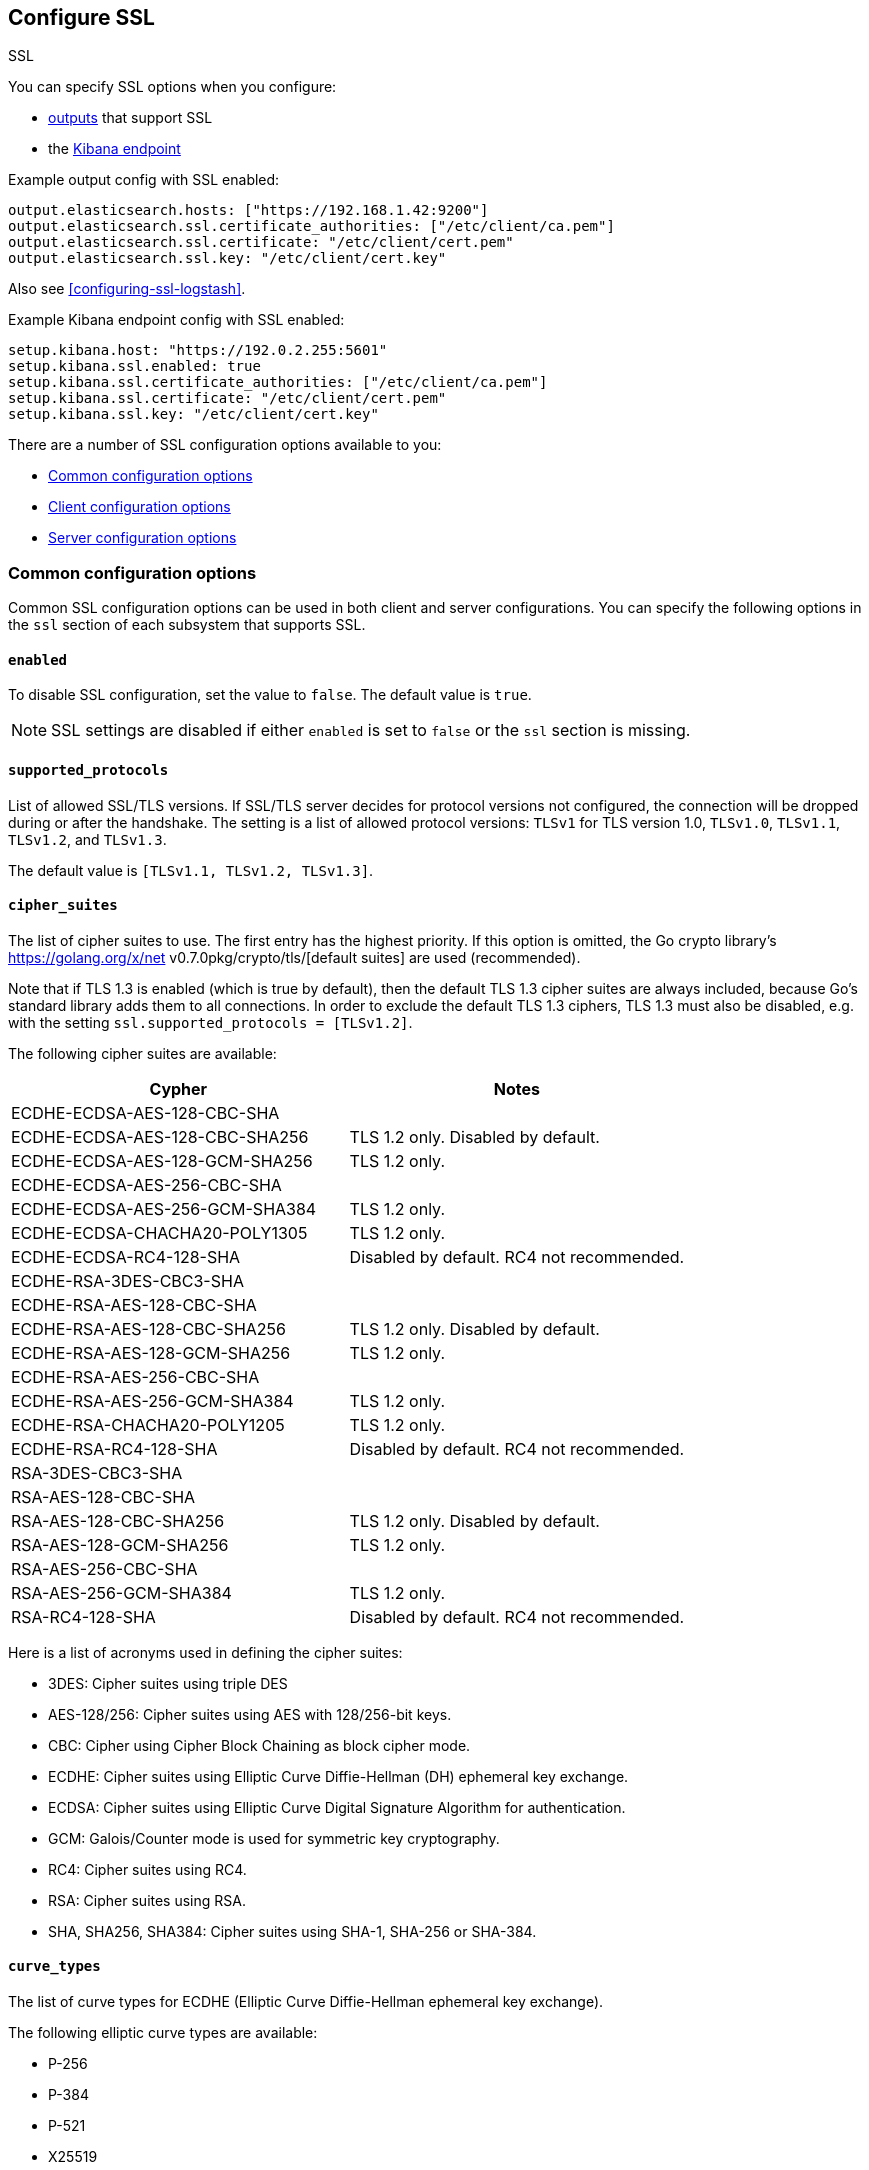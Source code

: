 [[configuration-ssl]]
ifndef::apm-server[]
== Configure SSL

++++
<titleabbrev>SSL</titleabbrev>
++++
endif::apm-server[]
ifdef::apm-server[]
== SSL output settings

You can specify SSL options with any output that supports SSL, like {es}, {ls}, or Kafka.
endif::[]

ifndef::apm-server[]
You can specify SSL options when you configure:

* <<configuring-output,outputs>> that support SSL
ifndef::no_dashboards[]
* the <<setup-kibana-endpoint,Kibana endpoint>>
endif::[]
ifeval::["{beatname_lc}"=="heartbeat"]
* <<configuration-heartbeat-options,{beatname_uc} monitors>> that support SSL
endif::[]
ifeval::["{beatname_lc}"=="metricbeat"]
* <<metricbeat-modules,modules>> that define the host as an HTTP URL
endif::[]
endif::[]

Example output config with SSL enabled:

[source,yaml]
----
output.elasticsearch.hosts: ["https://192.168.1.42:9200"]
output.elasticsearch.ssl.certificate_authorities: ["/etc/client/ca.pem"]
output.elasticsearch.ssl.certificate: "/etc/client/cert.pem"
output.elasticsearch.ssl.key: "/etc/client/cert.key"
----

ifndef::no-output-logstash[]
Also see <<configuring-ssl-logstash>>.
endif::[]

ifndef::no_kibana[]
Example Kibana endpoint config with SSL enabled:

[source,yaml]
----
setup.kibana.host: "https://192.0.2.255:5601"
setup.kibana.ssl.enabled: true
setup.kibana.ssl.certificate_authorities: ["/etc/client/ca.pem"]
setup.kibana.ssl.certificate: "/etc/client/cert.pem"
setup.kibana.ssl.key: "/etc/client/cert.key"
----
endif::no_kibana[]

ifeval::["{beatname_lc}"=="heartbeat"]
Example monitor with SSL enabled:

[source,yaml]
-------------------------------------------------------------------------------
heartbeat.monitors:
- type: tcp
  schedule: '@every 5s'
  hosts: ["myhost"]
  ports: [80, 9200, 5044]
  ssl:
    certificate_authorities: ['/etc/ca.crt']
    supported_protocols: ["TLSv1.0", "TLSv1.1", "TLSv1.2"]
-------------------------------------------------------------------------------
endif::[]

ifeval::["{beatname_lc}"=="metricbeat"]
Example module with SSL enabled:

[source,yaml]
----
- module: http
  namespace: "myservice"
  enabled: true
  period: 10s
  hosts: ["https://localhost"]
  path: "/stats"
  headers:
    Authorization: "Bearer test123"
  ssl.verification_mode: "none"
----
endif::[]

There are a number of SSL configuration options available to you:

* <<ssl-common-config,Common configuration options>>
* <<ssl-client-config,Client configuration options>>
* <<ssl-server-config,Server configuration options>>

[discrete]
[[ssl-common-config]]
=== Common configuration options

Common SSL configuration options can be used in both client and server configurations.
You can specify the following options in the `ssl` section of each subsystem that
supports SSL.

[float]
[[enabled]]
==== `enabled`

To disable SSL configuration, set the value to `false`. The default value is `true`.

[NOTE]
=====
SSL settings are disabled if either `enabled` is set to `false` or the
`ssl` section is missing.
=====

[float]
[[supported-protocols]]
==== `supported_protocols`

List of allowed SSL/TLS versions. If SSL/TLS server decides for protocol versions
not configured, the connection will be dropped during or after the handshake. The
setting is a list of allowed protocol versions:
`TLSv1` for TLS version 1.0, `TLSv1.0`, `TLSv1.1`, `TLSv1.2`, and
`TLSv1.3`.

The default value is `[TLSv1.1, TLSv1.2, TLSv1.3]`.

[float]
[[cipher-suites]]
==== `cipher_suites`

The list of cipher suites to use. The first entry has the highest priority.
If this option is omitted, the Go crypto library's https://golang.org/x/net v0.7.0pkg/crypto/tls/[default suites]
are used (recommended).

Note that if TLS 1.3 is enabled (which is true by default), then the default TLS 1.3 cipher suites are always included, because Go's standard library adds them to all connections. In order to exclude the default TLS 1.3 ciphers, TLS 1.3 must also be disabled, e.g. with the setting `ssl.supported_protocols = [TLSv1.2]`.

// tag::cipher_suites[]
The following cipher suites are available:

[options="header"]
|===
| Cypher | Notes
| ECDHE-ECDSA-AES-128-CBC-SHA |
| ECDHE-ECDSA-AES-128-CBC-SHA256 | TLS 1.2 only. Disabled by default.
| ECDHE-ECDSA-AES-128-GCM-SHA256 | TLS 1.2 only.
| ECDHE-ECDSA-AES-256-CBC-SHA |
| ECDHE-ECDSA-AES-256-GCM-SHA384 | TLS 1.2 only.
| ECDHE-ECDSA-CHACHA20-POLY1305 | TLS 1.2 only.
| ECDHE-ECDSA-RC4-128-SHA | Disabled by default. RC4 not recommended.
| ECDHE-RSA-3DES-CBC3-SHA |
| ECDHE-RSA-AES-128-CBC-SHA |
| ECDHE-RSA-AES-128-CBC-SHA256 | TLS 1.2 only. Disabled by default.
| ECDHE-RSA-AES-128-GCM-SHA256 | TLS 1.2 only.
| ECDHE-RSA-AES-256-CBC-SHA |
| ECDHE-RSA-AES-256-GCM-SHA384 | TLS 1.2 only.
| ECDHE-RSA-CHACHA20-POLY1205 | TLS 1.2 only.
| ECDHE-RSA-RC4-128-SHA | Disabled by default. RC4 not recommended.
| RSA-3DES-CBC3-SHA |
| RSA-AES-128-CBC-SHA |
| RSA-AES-128-CBC-SHA256 | TLS 1.2 only. Disabled by default.
| RSA-AES-128-GCM-SHA256 | TLS 1.2 only.
| RSA-AES-256-CBC-SHA |
| RSA-AES-256-GCM-SHA384 | TLS 1.2 only.
| RSA-RC4-128-SHA | Disabled by default. RC4 not recommended.
|===

Here is a list of acronyms used in defining the cipher suites:

* 3DES:
  Cipher suites using triple DES

* AES-128/256:
  Cipher suites using AES with 128/256-bit keys.

* CBC:
  Cipher using Cipher Block Chaining as block cipher mode.

* ECDHE:
  Cipher suites using Elliptic Curve Diffie-Hellman (DH) ephemeral key exchange.

* ECDSA:
  Cipher suites using Elliptic Curve Digital Signature Algorithm for authentication.

* GCM:
  Galois/Counter mode is used for symmetric key cryptography.

* RC4:
  Cipher suites using RC4.

* RSA:
  Cipher suites using RSA.

* SHA, SHA256, SHA384:
  Cipher suites using SHA-1, SHA-256 or SHA-384.
// end::cipher_suites[]

[float]
[[curve-types]]
==== `curve_types`

The list of curve types for ECDHE (Elliptic Curve Diffie-Hellman ephemeral key exchange).

The following elliptic curve types are available:

* P-256
* P-384
* P-521
* X25519

[float]
[[ca-sha256]]
==== `ca_sha256`

This configures a certificate pin that you can use to ensure that a specific certificate is part of the verified chain.

The pin is a base64 encoded string of the SHA-256 of the certificate.

NOTE: This check is not a replacement for the normal SSL validation, but it adds additional validation.
If this option is used with  `verification_mode` set to `none`, the check will always fail because
it will not receive any verified chains.

[discrete]
[[ssl-client-config]]
=== Client configuration options

You can specify the following options in the `ssl` section of each subsystem that
supports SSL.

[float]
[[client-certificate-authorities]]
==== `certificate_authorities`

The list of root certificates for verifications is required. If `certificate_authorities` is empty or not set, the
system keystore is used. If `certificate_authorities` is self-signed, the host system
needs to trust that CA cert as well.

By default you can specify a list of files that +{beatname_lc}+ will read, but you
can also embed a certificate directly in the `YAML` configuration:

[source,yaml]
----
certificate_authorities:
  - |
    -----BEGIN CERTIFICATE-----
    MIIDCjCCAfKgAwIBAgITJ706Mu2wJlKckpIvkWxEHvEyijANBgkqhkiG9w0BAQsF
    ADAUMRIwEAYDVQQDDAlsb2NhbGhvc3QwIBcNMTkwNzIyMTkyOTA0WhgPMjExOTA2
    MjgxOTI5MDRaMBQxEjAQBgNVBAMMCWxvY2FsaG9zdDCCASIwDQYJKoZIhvcNAQEB
    BQADggEPADCCAQoCggEBANce58Y/JykI58iyOXpxGfw0/gMvF0hUQAcUrSMxEO6n
    fZRA49b4OV4SwWmA3395uL2eB2NB8y8qdQ9muXUdPBWE4l9rMZ6gmfu90N5B5uEl
    94NcfBfYOKi1fJQ9i7WKhTjlRkMCgBkWPkUokvBZFRt8RtF7zI77BSEorHGQCk9t
    /D7BS0GJyfVEhftbWcFEAG3VRcoMhF7kUzYwp+qESoriFRYLeDWv68ZOvG7eoWnP
    PsvZStEVEimjvK5NSESEQa9xWyJOmlOKXhkdymtcUd/nXnx6UTCFgnkgzSdTWV41
    CI6B6aJ9svCTI2QuoIq2HxX/ix7OvW1huVmcyHVxyUECAwEAAaNTMFEwHQYDVR0O
    BBYEFPwN1OceFGm9v6ux8G+DZ3TUDYxqMB8GA1UdIwQYMBaAFPwN1OceFGm9v6ux
    8G+DZ3TUDYxqMA8GA1UdEwEB/wQFMAMBAf8wDQYJKoZIhvcNAQELBQADggEBAG5D
    874A4YI7YUwOVsVAdbWtgp1d0zKcPRR+r2OdSbTAV5/gcS3jgBJ3i1BN34JuDVFw
    3DeJSYT3nxy2Y56lLnxDeF8CUTUtVQx3CuGkRg1ouGAHpO/6OqOhwLLorEmxi7tA
    H2O8mtT0poX5AnOAhzVy7QW0D/k4WaoLyckM5hUa6RtvgvLxOwA0U+VGurCDoctu
    8F4QOgTAWyh8EZIwaKCliFRSynDpv3JTUwtfZkxo6K6nce1RhCWFAsMvDZL8Dgc0
    yvgJ38BRsFOtkRuAGSf6ZUwTO8JJRRIFnpUzXflAnGivK9M13D5GEQMmIl6U9Pvk
    sxSmbIUfc2SGJGCJD4I=
    -----END CERTIFICATE-----
----

[float]
[[client-certificate]]
==== `certificate: "/etc/client/cert.pem"`

The path to the certificate for SSL client authentication is only required if
`client_authentication` is specified. If the certificate
is not specified, client authentication is not available. The connection
might fail if the server requests client authentication. If the SSL server does not
require client authentication, the certificate will be loaded, but not requested or used
by the server.

When this option is configured, the <<client-key,`key`>> option is also required.
The certificate option support embedding of the certificate:

[source,yaml]
----
certificate: |
    -----BEGIN CERTIFICATE-----
    MIIDCjCCAfKgAwIBAgITJ706Mu2wJlKckpIvkWxEHvEyijANBgkqhkiG9w0BAQsF
    ADAUMRIwEAYDVQQDDAlsb2NhbGhvc3QwIBcNMTkwNzIyMTkyOTA0WhgPMjExOTA2
    MjgxOTI5MDRaMBQxEjAQBgNVBAMMCWxvY2FsaG9zdDCCASIwDQYJKoZIhvcNAQEB
    BQADggEPADCCAQoCggEBANce58Y/JykI58iyOXpxGfw0/gMvF0hUQAcUrSMxEO6n
    fZRA49b4OV4SwWmA3395uL2eB2NB8y8qdQ9muXUdPBWE4l9rMZ6gmfu90N5B5uEl
    94NcfBfYOKi1fJQ9i7WKhTjlRkMCgBkWPkUokvBZFRt8RtF7zI77BSEorHGQCk9t
    /D7BS0GJyfVEhftbWcFEAG3VRcoMhF7kUzYwp+qESoriFRYLeDWv68ZOvG7eoWnP
    PsvZStEVEimjvK5NSESEQa9xWyJOmlOKXhkdymtcUd/nXnx6UTCFgnkgzSdTWV41
    CI6B6aJ9svCTI2QuoIq2HxX/ix7OvW1huVmcyHVxyUECAwEAAaNTMFEwHQYDVR0O
    BBYEFPwN1OceFGm9v6ux8G+DZ3TUDYxqMB8GA1UdIwQYMBaAFPwN1OceFGm9v6ux
    8G+DZ3TUDYxqMA8GA1UdEwEB/wQFMAMBAf8wDQYJKoZIhvcNAQELBQADggEBAG5D
    874A4YI7YUwOVsVAdbWtgp1d0zKcPRR+r2OdSbTAV5/gcS3jgBJ3i1BN34JuDVFw
    3DeJSYT3nxy2Y56lLnxDeF8CUTUtVQx3CuGkRg1ouGAHpO/6OqOhwLLorEmxi7tA
    H2O8mtT0poX5AnOAhzVy7QW0D/k4WaoLyckM5hUa6RtvgvLxOwA0U+VGurCDoctu
    8F4QOgTAWyh8EZIwaKCliFRSynDpv3JTUwtfZkxo6K6nce1RhCWFAsMvDZL8Dgc0
    yvgJ38BRsFOtkRuAGSf6ZUwTO8JJRRIFnpUzXflAnGivK9M13D5GEQMmIl6U9Pvk
    sxSmbIUfc2SGJGCJD4I=
    -----END CERTIFICATE-----
----

[float]
[[client-key]]
==== `key: "/etc/client/cert.key"`

The client certificate key used for client authentication and is only required
if `client_authentication` is configured. The key option support embedding of the private key:

[source,yaml]
----
key: |
    -----BEGIN PRIVATE KEY-----
    MIIEvQIBADANBgkqhkiG9w0BAQEFAASCBKcwggSjAgEAAoIBAQDXHufGPycpCOfI
    sjl6cRn8NP4DLxdIVEAHFK0jMRDup32UQOPW+DleEsFpgN9/ebi9ngdjQfMvKnUP
    Zrl1HTwVhOJfazGeoJn7vdDeQebhJfeDXHwX2DiotXyUPYu1ioU45UZDAoAZFj5F
    KJLwWRUbfEbRe8yO+wUhKKxxkApPbfw+wUtBicn1RIX7W1nBRABt1UXKDIRe5FM2
    MKfqhEqK4hUWC3g1r+vGTrxu3qFpzz7L2UrRFRIpo7yuTUhEhEGvcVsiTppTil4Z
    HcprXFHf5158elEwhYJ5IM0nU1leNQiOgemifbLwkyNkLqCKth8V/4sezr1tYblZ
    nMh1cclBAgMBAAECggEBAKdP5jyOicqknoG9/G564RcDsDyRt64NuO7I6hBg7SZx
    Jn7UKWDdFuFP/RYtoabn6QOxkVVlydp5Typ3Xu7zmfOyss479Q/HIXxmmbkD0Kp0
    eRm2KN3y0b6FySsS40KDRjKGQCuGGlNotW3crMw6vOvvsLTlcKgUHF054UVCHoK/
    Piz7igkDU7NjvJeha53vXL4hIjb10UtJNaGPxIyFLYRZdRPyyBJX7Yt3w8dgz8WM
    epOPu0dq3bUrY3WQXcxKZo6sQjE1h7kdl4TNji5jaFlvD01Y8LnyG0oThOzf0tve
    Gaw+kuy17gTGZGMIfGVcdeb+SlioXMAAfOps+mNIwTECgYEA/gTO8W0hgYpOQJzn
    BpWkic3LAoBXWNpvsQkkC3uba8Fcps7iiEzotXGfwYcb5Ewf5O3Lrz1EwLj7GTW8
    VNhB3gb7bGOvuwI/6vYk2/dwo84bwW9qRWP5hqPhNZ2AWl8kxmZgHns6WTTxpkRU
    zrfZ5eUrBDWjRU2R8uppgRImsxMCgYEA2MxuL/C/Ko0d7XsSX1kM4JHJiGpQDvb5
    GUrlKjP/qVyUysNF92B9xAZZHxxfPWpdfGGBynhw7X6s+YeIoxTzFPZVV9hlkpAA
    5igma0n8ZpZEqzttjVdpOQZK8o/Oni/Q2S10WGftQOOGw5Is8+LY30XnLvHBJhO7
    TKMurJ4KCNsCgYAe5TDSVmaj3dGEtFC5EUxQ4nHVnQyCpxa8npL+vor5wSvmsfUF
    hO0s3GQE4sz2qHecnXuPldEd66HGwC1m2GKygYDk/v7prO1fQ47aHi9aDQB9N3Li
    e7Vmtdn3bm+lDjtn0h3Qt0YygWj+wwLZnazn9EaWHXv9OuEMfYxVgYKpdwKBgEze
    Zy8+WDm5IWRjn8cI5wT1DBT/RPWZYgcyxABrwXmGZwdhp3wnzU/kxFLAl5BKF22T
    kRZ+D+RVZvVutebE9c937BiilJkb0AXLNJwT9pdVLnHcN2LHHHronUhV7vetkop+
    kGMMLlY0lkLfoGq1AxpfSbIea9KZam6o6VKxEnPDAoGAFDCJm+ZtsJK9nE5GEMav
    NHy+PwkYsHhbrPl4dgStTNXLenJLIJ+Ke0Pcld4ZPfYdSyu/Tv4rNswZBNpNsW9K
    0NwJlyMBfayoPNcJKXrH/csJY7hbKviAHr1eYy9/8OL0dHf85FV+9uY5YndLcsDc
    nygO9KTJuUiBrLr0AHEnqko=
    -----END PRIVATE KEY-----
----

[float]
[[client-key-passphrase]]
==== `key_passphrase`

The passphrase used to decrypt an encrypted key stored in the configured `key` file.


[float]
[[client-verification-mode]]
==== `verification_mode`

Controls the verification of server certificates. Valid values are:

`full`::
Verifies that the provided certificate is signed by a trusted
authority (CA) and also verifies that the server's hostname (or IP address)
matches the names identified within the certificate.

`strict`::
Verifies that the provided certificate is signed by a trusted
authority (CA) and also verifies that the server's hostname (or IP address)
matches the names identified within the certificate. If the Subject Alternative
Name is empty, it returns an error.

`certificate`::
Verifies that the provided certificate is signed by a
trusted authority (CA), but does not perform any hostname verification.

`none`::
Performs _no verification_ of the server's certificate. This
mode disables many of the security benefits of SSL/TLS and should only be used
after cautious consideration. It is primarily intended as a temporary
diagnostic mechanism when attempting to resolve TLS errors; its use in
production environments is strongly discouraged.
+
The default value is `full`.

[float]
[[ca_trusted_fingerprint]]
==== `ca_trusted_fingerprint`
A HEX encoded SHA-256 of a CA certificate. If this certificate is
present in the chain during the handshake, it will be added to the
`certificate_authorities` list and the handshake will continue
normaly.


[discrete]
[[ssl-server-config]]
=== Server configuration options

You can specify the following options in the `ssl` section of each subsystem that
supports SSL.

[float]
[[server-certificate-authorities]]
==== `certificate_authorities`

The list of root certificates for client verifications is only required if 
`client_authentication` is configured. If `certificate_authorities` is empty or not set, and
`client_authentication` is configured, the system keystore is used.

If `certificate_authorities` is self-signed, the host system needs to trust that CA cert as well.
By default you can specify a list of files that +{beatname_lc}+ will read, but you can also embed a certificate
directly in the `YAML` configuration:

[source,yaml]
----
certificate_authorities:
  - |
    -----BEGIN CERTIFICATE-----
    MIIDCjCCAfKgAwIBAgITJ706Mu2wJlKckpIvkWxEHvEyijANBgkqhkiG9w0BAQsF
    ADAUMRIwEAYDVQQDDAlsb2NhbGhvc3QwIBcNMTkwNzIyMTkyOTA0WhgPMjExOTA2
    MjgxOTI5MDRaMBQxEjAQBgNVBAMMCWxvY2FsaG9zdDCCASIwDQYJKoZIhvcNAQEB
    BQADggEPADCCAQoCggEBANce58Y/JykI58iyOXpxGfw0/gMvF0hUQAcUrSMxEO6n
    fZRA49b4OV4SwWmA3395uL2eB2NB8y8qdQ9muXUdPBWE4l9rMZ6gmfu90N5B5uEl
    94NcfBfYOKi1fJQ9i7WKhTjlRkMCgBkWPkUokvBZFRt8RtF7zI77BSEorHGQCk9t
    /D7BS0GJyfVEhftbWcFEAG3VRcoMhF7kUzYwp+qESoriFRYLeDWv68ZOvG7eoWnP
    PsvZStEVEimjvK5NSESEQa9xWyJOmlOKXhkdymtcUd/nXnx6UTCFgnkgzSdTWV41
    CI6B6aJ9svCTI2QuoIq2HxX/ix7OvW1huVmcyHVxyUECAwEAAaNTMFEwHQYDVR0O
    BBYEFPwN1OceFGm9v6ux8G+DZ3TUDYxqMB8GA1UdIwQYMBaAFPwN1OceFGm9v6ux
    8G+DZ3TUDYxqMA8GA1UdEwEB/wQFMAMBAf8wDQYJKoZIhvcNAQELBQADggEBAG5D
    874A4YI7YUwOVsVAdbWtgp1d0zKcPRR+r2OdSbTAV5/gcS3jgBJ3i1BN34JuDVFw
    3DeJSYT3nxy2Y56lLnxDeF8CUTUtVQx3CuGkRg1ouGAHpO/6OqOhwLLorEmxi7tA
    H2O8mtT0poX5AnOAhzVy7QW0D/k4WaoLyckM5hUa6RtvgvLxOwA0U+VGurCDoctu
    8F4QOgTAWyh8EZIwaKCliFRSynDpv3JTUwtfZkxo6K6nce1RhCWFAsMvDZL8Dgc0
    yvgJ38BRsFOtkRuAGSf6ZUwTO8JJRRIFnpUzXflAnGivK9M13D5GEQMmIl6U9Pvk
    sxSmbIUfc2SGJGCJD4I=
    -----END CERTIFICATE-----
----

[float]
[[server-certificate]]
==== `certificate: "/etc/server/cert.pem"`

For server authentication, the path to the SSL authentication certificate must
be specified for TLS. If the certificate is not specified, startup will fail.

When this option is configured, the <<server-key,`key`>> option is also required.
The certificate option support embedding of the certificate:

[source,yaml]
----
certificate: |
    -----BEGIN CERTIFICATE-----
    MIIDCjCCAfKgAwIBAgITJ706Mu2wJlKckpIvkWxEHvEyijANBgkqhkiG9w0BAQsF
    ADAUMRIwEAYDVQQDDAlsb2NhbGhvc3QwIBcNMTkwNzIyMTkyOTA0WhgPMjExOTA2
    MjgxOTI5MDRaMBQxEjAQBgNVBAMMCWxvY2FsaG9zdDCCASIwDQYJKoZIhvcNAQEB
    BQADggEPADCCAQoCggEBANce58Y/JykI58iyOXpxGfw0/gMvF0hUQAcUrSMxEO6n
    fZRA49b4OV4SwWmA3395uL2eB2NB8y8qdQ9muXUdPBWE4l9rMZ6gmfu90N5B5uEl
    94NcfBfYOKi1fJQ9i7WKhTjlRkMCgBkWPkUokvBZFRt8RtF7zI77BSEorHGQCk9t
    /D7BS0GJyfVEhftbWcFEAG3VRcoMhF7kUzYwp+qESoriFRYLeDWv68ZOvG7eoWnP
    PsvZStEVEimjvK5NSESEQa9xWyJOmlOKXhkdymtcUd/nXnx6UTCFgnkgzSdTWV41
    CI6B6aJ9svCTI2QuoIq2HxX/ix7OvW1huVmcyHVxyUECAwEAAaNTMFEwHQYDVR0O
    BBYEFPwN1OceFGm9v6ux8G+DZ3TUDYxqMB8GA1UdIwQYMBaAFPwN1OceFGm9v6ux
    8G+DZ3TUDYxqMA8GA1UdEwEB/wQFMAMBAf8wDQYJKoZIhvcNAQELBQADggEBAG5D
    874A4YI7YUwOVsVAdbWtgp1d0zKcPRR+r2OdSbTAV5/gcS3jgBJ3i1BN34JuDVFw
    3DeJSYT3nxy2Y56lLnxDeF8CUTUtVQx3CuGkRg1ouGAHpO/6OqOhwLLorEmxi7tA
    H2O8mtT0poX5AnOAhzVy7QW0D/k4WaoLyckM5hUa6RtvgvLxOwA0U+VGurCDoctu
    8F4QOgTAWyh8EZIwaKCliFRSynDpv3JTUwtfZkxo6K6nce1RhCWFAsMvDZL8Dgc0
    yvgJ38BRsFOtkRuAGSf6ZUwTO8JJRRIFnpUzXflAnGivK9M13D5GEQMmIl6U9Pvk
    sxSmbIUfc2SGJGCJD4I=
    -----END CERTIFICATE-----
----

[float]
[[server-key]]
==== `key: "/etc/server/cert.key"`

The server certificate key used for authentication is required.
The key option support embedding of the private key:

[source,yaml]
----
key: |
    -----BEGIN PRIVATE KEY-----
    MIIEvQIBADANBgkqhkiG9w0BAQEFAASCBKcwggSjAgEAAoIBAQDXHufGPycpCOfI
    sjl6cRn8NP4DLxdIVEAHFK0jMRDup32UQOPW+DleEsFpgN9/ebi9ngdjQfMvKnUP
    Zrl1HTwVhOJfazGeoJn7vdDeQebhJfeDXHwX2DiotXyUPYu1ioU45UZDAoAZFj5F
    KJLwWRUbfEbRe8yO+wUhKKxxkApPbfw+wUtBicn1RIX7W1nBRABt1UXKDIRe5FM2
    MKfqhEqK4hUWC3g1r+vGTrxu3qFpzz7L2UrRFRIpo7yuTUhEhEGvcVsiTppTil4Z
    HcprXFHf5158elEwhYJ5IM0nU1leNQiOgemifbLwkyNkLqCKth8V/4sezr1tYblZ
    nMh1cclBAgMBAAECggEBAKdP5jyOicqknoG9/G564RcDsDyRt64NuO7I6hBg7SZx
    Jn7UKWDdFuFP/RYtoabn6QOxkVVlydp5Typ3Xu7zmfOyss479Q/HIXxmmbkD0Kp0
    eRm2KN3y0b6FySsS40KDRjKGQCuGGlNotW3crMw6vOvvsLTlcKgUHF054UVCHoK/
    Piz7igkDU7NjvJeha53vXL4hIjb10UtJNaGPxIyFLYRZdRPyyBJX7Yt3w8dgz8WM
    epOPu0dq3bUrY3WQXcxKZo6sQjE1h7kdl4TNji5jaFlvD01Y8LnyG0oThOzf0tve
    Gaw+kuy17gTGZGMIfGVcdeb+SlioXMAAfOps+mNIwTECgYEA/gTO8W0hgYpOQJzn
    BpWkic3LAoBXWNpvsQkkC3uba8Fcps7iiEzotXGfwYcb5Ewf5O3Lrz1EwLj7GTW8
    VNhB3gb7bGOvuwI/6vYk2/dwo84bwW9qRWP5hqPhNZ2AWl8kxmZgHns6WTTxpkRU
    zrfZ5eUrBDWjRU2R8uppgRImsxMCgYEA2MxuL/C/Ko0d7XsSX1kM4JHJiGpQDvb5
    GUrlKjP/qVyUysNF92B9xAZZHxxfPWpdfGGBynhw7X6s+YeIoxTzFPZVV9hlkpAA
    5igma0n8ZpZEqzttjVdpOQZK8o/Oni/Q2S10WGftQOOGw5Is8+LY30XnLvHBJhO7
    TKMurJ4KCNsCgYAe5TDSVmaj3dGEtFC5EUxQ4nHVnQyCpxa8npL+vor5wSvmsfUF
    hO0s3GQE4sz2qHecnXuPldEd66HGwC1m2GKygYDk/v7prO1fQ47aHi9aDQB9N3Li
    e7Vmtdn3bm+lDjtn0h3Qt0YygWj+wwLZnazn9EaWHXv9OuEMfYxVgYKpdwKBgEze
    Zy8+WDm5IWRjn8cI5wT1DBT/RPWZYgcyxABrwXmGZwdhp3wnzU/kxFLAl5BKF22T
    kRZ+D+RVZvVutebE9c937BiilJkb0AXLNJwT9pdVLnHcN2LHHHronUhV7vetkop+
    kGMMLlY0lkLfoGq1AxpfSbIea9KZam6o6VKxEnPDAoGAFDCJm+ZtsJK9nE5GEMav
    NHy+PwkYsHhbrPl4dgStTNXLenJLIJ+Ke0Pcld4ZPfYdSyu/Tv4rNswZBNpNsW9K
    0NwJlyMBfayoPNcJKXrH/csJY7hbKviAHr1eYy9/8OL0dHf85FV+9uY5YndLcsDc
    nygO9KTJuUiBrLr0AHEnqko=
    -----END PRIVATE KEY-----
----

[float]
[[server-key-passphrase]]
==== `key_passphrase`

The passphrase is used to decrypt an encrypted key stored in the configured `key` file.

[float]
[[server-verification-mode]]
==== `verification_mode`

Controls the verification of client certificates. Valid values are:

`full`::
Verifies that the provided certificate is signed by a trusted
authority (CA) and also verifies that the server's hostname (or IP address)
matches the names identified within the certificate.

`strict`::
Verifies that the provided certificate is signed by a trusted
authority (CA) and also verifies that the server's hostname (or IP address)
matches the names identified within the certificate. If the Subject Alternative
Name is empty, it returns an error.

`certificate`::
Verifies that the provided certificate is signed by a
trusted authority (CA), but does not perform any hostname verification.

`none`::
Performs _no verification_ of the server's certificate. This
mode disables many of the security benefits of SSL/TLS and should only be used
after cautious consideration. It is primarily intended as a temporary
diagnostic mechanism when attempting to resolve TLS errors; its use in
production environments is strongly discouraged.
+
The default value is `full`.

[float]
[[server-renegotiation]]
==== `renegotiation`

This configures what types of TLS renegotiation are supported. The valid options
are:

`never`::
Disables renegotiation.

`once`::
Allows a remote server to request renegotiation once per connection.

`freely`::
Allows a remote server to request renegotiation repeatedly.
+
The default value is `never`.

ifeval::["{beatname_lc}" == "filebeat"]
[float]
[[server-client-renegotiation]]
==== `client_authentication`

The type of client authentication mode. When `certificate_authorities` is set, it
defaults to `required`. Otherwise, it defaults to `none`.

The valid options are:

`none`::
Disables client authentication.

`optional`::
When a client certificate is supplied, the server will verify it.

`required`::
Will require clients to provide a valid certificate.
endif::[]
